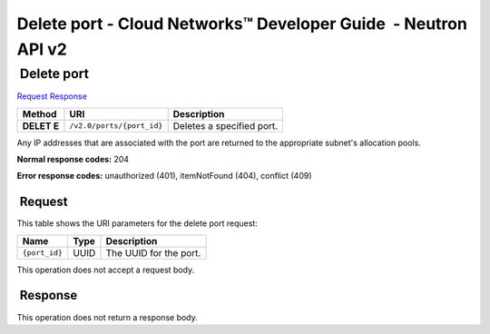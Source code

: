 ===============================================================
Delete port - Cloud Networks™ Developer Guide  - Neutron API v2
===============================================================

 Delete port
~~~~~~~~~~~~

`Request <DELETE_removePort_v2.0_ports__port_id__api_ports_neutron.html#DELETE_removePort_v2.0_ports__port_id__api_ports_neutron-Request>`__
`Response <DELETE_removePort_v2.0_ports__port_id__api_ports_neutron.html#DELETE_removePort_v2.0_ports__port_id__api_ports_neutron-Response>`__

 
+---------+------------------------------+--------------------------------------+
| Method  | URI                          | Description                          |
+=========+==============================+======================================+
| **DELET | ``/v2.0/ports/{port_id}``    | Deletes a specified port.            |
| E**     |                              |                                      |
+---------+------------------------------+--------------------------------------+

Any IP addresses that are associated with the port are returned to the
appropriate subnet's allocation pools.

**Normal response codes:** 204

**Error response codes:** unauthorized (401), itemNotFound (404),
conflict (409)

 Request
^^^^^^^^

This table shows the URI parameters for the delete port request:

+-----------------------+---------+---------------------------------------------+
| Name                  | Type    | Description                                 |
+=======================+=========+=============================================+
| ``{port_id}``         | ​U​U​ID | The UUID for the port.                      |
+-----------------------+---------+---------------------------------------------+

This operation does not accept a request body.

 Response
^^^^^^^^^

This operation does not return a response body.
